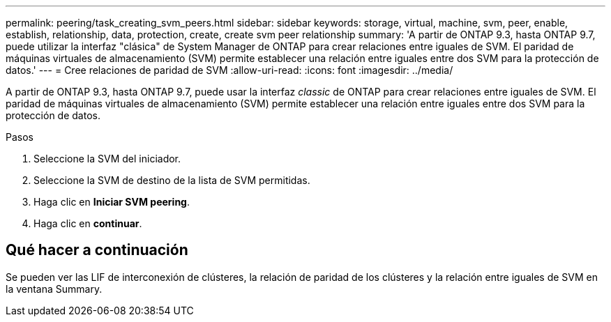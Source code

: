 ---
permalink: peering/task_creating_svm_peers.html 
sidebar: sidebar 
keywords: storage, virtual, machine, svm, peer, enable, establish, relationship, data, protection, create, create svm peer relationship 
summary: 'A partir de ONTAP 9.3, hasta ONTAP 9.7, puede utilizar la interfaz "clásica" de System Manager de ONTAP para crear relaciones entre iguales de SVM. El paridad de máquinas virtuales de almacenamiento (SVM) permite establecer una relación entre iguales entre dos SVM para la protección de datos.' 
---
= Cree relaciones de paridad de SVM
:allow-uri-read: 
:icons: font
:imagesdir: ../media/


[role="lead"]
A partir de ONTAP 9.3, hasta ONTAP 9.7, puede usar la interfaz _classic_ de ONTAP para crear relaciones entre iguales de SVM. El paridad de máquinas virtuales de almacenamiento (SVM) permite establecer una relación entre iguales entre dos SVM para la protección de datos.

.Pasos
. Seleccione la SVM del iniciador.
. Seleccione la SVM de destino de la lista de SVM permitidas.
. Haga clic en *Iniciar SVM peering*.
. Haga clic en *continuar*.




== Qué hacer a continuación

Se pueden ver las LIF de interconexión de clústeres, la relación de paridad de los clústeres y la relación entre iguales de SVM en la ventana Summary.
